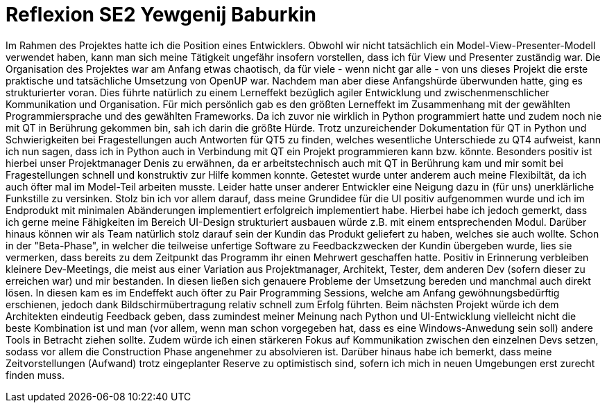 = Reflexion SE2 Yewgenij Baburkin

Im Rahmen des Projektes hatte ich die Position eines Entwicklers. Obwohl wir nicht tatsächlich ein Model-View-Presenter-Modell verwendet haben, kann man sich meine Tätigkeit ungefähr insofern vorstellen, dass ich für View und Presenter zuständig war.
Die Organisation des Projektes war am Anfang etwas chaotisch, da für viele - wenn nicht gar alle - von uns dieses Projekt die erste praktische und tatsächliche Umsetzung von OpenUP war. Nachdem man aber diese Anfangshürde überwunden hatte, ging es strukturierter voran. Dies führte natürlich zu einem Lerneffekt bezüglich agiler Entwicklung und zwischenmenschlicher Kommunikation und Organisation.
Für mich persönlich gab es den größten Lerneffekt im Zusammenhang mit der gewählten Programmiersprache und des gewählten Frameworks. Da ich zuvor nie wirklich in Python programmiert hatte und zudem noch nie mit QT in Berührung gekommen bin, sah ich darin die größte Hürde. Trotz unzureichender Dokumentation für QT in Python und Schwierigkeiten bei Fragestellungen auch Antworten für QT5 zu finden, welches wesentliche Unterschiede zu QT4 aufweist, kann ich nun sagen, dass ich in Python auch in Verbindung mit QT ein Projekt programmieren kann bzw. könnte. Besonders positiv ist hierbei unser Projektmanager Denis zu erwähnen, da er arbeitstechnisch auch mit QT in Berührung kam und mir somit bei Fragestellungen schnell und konstruktiv zur Hilfe kommen konnte. Getestet wurde unter anderem auch meine Flexibiltät, da ich auch öfter mal im Model-Teil arbeiten musste. Leider hatte unser anderer Entwickler eine Neigung dazu in (für uns) unerklärliche Funkstille zu versinken. 
Stolz bin ich vor allem darauf, dass meine Grundidee für die UI positiv aufgenommen wurde und ich im Endprodukt mit minimalen Abänderungen implementiert erfolgreich implementiert habe. Hierbei habe ich jedoch gemerkt, dass ich gerne meine Fähigkeiten im Bereich UI-Design strukturiert ausbauen würde z.B. mit einem entsprechenden Modul. Darüber hinaus können wir als Team natürlich stolz darauf sein der Kundin das Produkt geliefert zu haben, welches sie auch wollte. Schon in der "Beta-Phase", in welcher die teilweise unfertige Software zu Feedbackzwecken der Kundin übergeben wurde, lies sie vermerken, dass bereits zu dem Zeitpunkt das Programm ihr einen Mehrwert geschaffen hatte.
Positiv in Erinnerung verbleiben kleinere Dev-Meetings, die meist aus einer Variation aus Projektmanager, Architekt, Tester, dem anderen Dev (sofern dieser zu erreichen war) und mir bestanden. In diesen ließen sich genauere Probleme der Umsetzung bereden und manchmal auch direkt lösen. In diesen kam es im Endeffekt auch öfter zu Pair Programming Sessions, welche am Anfang gewöhnungsbedürftig erschienen, jedoch dank Bildschirmübertragung relativ schnell zum Erfolg führten.
Beim nächsten Projekt würde ich dem Architekten eindeutig Feedback geben, dass zumindest meiner Meinung nach Python und UI-Entwicklung vielleicht nicht die beste Kombination ist und man (vor allem, wenn man schon vorgegeben hat, dass es eine Windows-Anwedung sein soll) andere Tools in Betracht ziehen sollte. Zudem würde ich einen stärkeren Fokus auf Kommunikation zwischen den einzelnen Devs setzen, sodass vor allem die Construction Phase angenehmer zu absolvieren ist. Darüber hinaus habe ich bemerkt, dass meine Zeitvorstellungen (Aufwand) trotz eingeplanter Reserve zu optimistisch sind, sofern ich mich in neuen Umgebungen erst zurecht finden muss. 